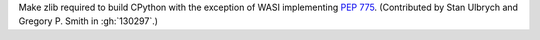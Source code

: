 Make zlib required to build CPython with the exception of WASI implementing :pep:`775`.
(Contributed by Stan Ulbrych and Gregory P. Smith in :gh:`130297`.)
